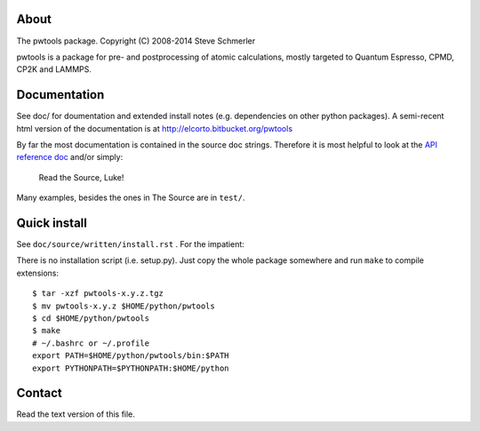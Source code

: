 About
-----
The pwtools package. Copyright (C) 2008-2014 Steve Schmerler 

pwtools is a package for pre- and postprocessing of atomic calculations, mostly
targeted to Quantum Espresso, CPMD, CP2K and LAMMPS.

Documentation
-------------
See doc/ for doumentation and extended install notes (e.g. dependencies on
other python packages). A semi-recent html version of the documentation is at
http://elcorto.bitbucket.org/pwtools

By far the most documentation is contained in the source doc strings. Therefore
it is most helpful to look at the `API reference doc`_ and/or simply:

    Read the Source, Luke!

Many examples, besides the ones in The Source are in ``test/``.

Quick install
-------------
See ``doc/source/written/install.rst`` . For the impatient:

There is no installation script (i.e. setup.py). Just copy the whole package
somewhere and run ``make`` to compile extensions::

    $ tar -xzf pwtools-x.y.z.tgz
    $ mv pwtools-x.y.z $HOME/python/pwtools
    $ cd $HOME/python/pwtools
    $ make
    # ~/.bashrc or ~/.profile
    export PATH=$HOME/python/pwtools/bin:$PATH
    export PYTHONPATH=$PYTHONPATH:$HOME/python

Contact
-------
Read the text version of this file.

.. and look into the file ./.em.png

.. _API reference doc: http://elcorto.bitbucket.org/pwtools/generated/api/index.html
